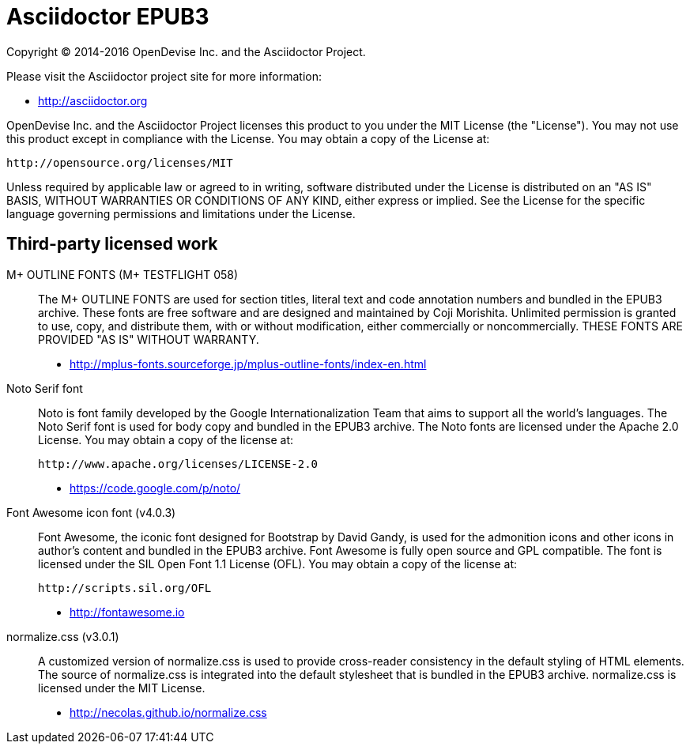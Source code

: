 = Asciidoctor EPUB3

Copyright (C) 2014-2016 OpenDevise Inc. and the Asciidoctor Project.

Please visit the Asciidoctor project site for more information:

  - http://asciidoctor.org

OpenDevise Inc. and the Asciidoctor Project licenses this product to you under the MIT License (the "License").
You may not use this product except in compliance with the License.
You may obtain a copy of the License at:

   http://opensource.org/licenses/MIT

Unless required by applicable law or agreed to in writing, software distributed under the License is distributed on an "AS IS" BASIS, WITHOUT WARRANTIES OR CONDITIONS OF ANY KIND, either express or implied.
See the License for the specific language governing permissions and limitations under the License.

== Third-party licensed work

M+ OUTLINE FONTS (M+ TESTFLIGHT 058)::
  The M+ OUTLINE FONTS are used for section titles, literal text and code annotation numbers and bundled in the EPUB3 archive.
  These fonts are free software and are designed and maintained by Coji Morishita.
  Unlimited permission is granted to use, copy, and distribute them, with or without modification, either commercially or noncommercially.
  THESE FONTS ARE PROVIDED "AS IS" WITHOUT WARRANTY.

  - http://mplus-fonts.sourceforge.jp/mplus-outline-fonts/index-en.html

Noto Serif font::
  Noto is font family developed by the Google Internationalization Team that aims to support all the world's languages.
  The Noto Serif font is used for body copy and bundled in the EPUB3 archive.
  The Noto fonts are licensed under the Apache 2.0 License.
  You may obtain a copy of the license at:

  http://www.apache.org/licenses/LICENSE-2.0

  - https://code.google.com/p/noto/

Font Awesome icon font (v4.0.3)::
  Font Awesome, the iconic font designed for Bootstrap by David Gandy, is used for the admonition icons and other icons in author's content and bundled in the EPUB3 archive.
  Font Awesome is fully open source and GPL compatible.
  The font is licensed under the SIL Open Font 1.1 License (OFL).
  You may obtain a copy of the license at:

  http://scripts.sil.org/OFL

  - http://fontawesome.io

normalize.css (v3.0.1)::
  A customized version of normalize.css is used to provide cross-reader consistency in the default styling of HTML elements.
  The source of normalize.css is integrated into the default stylesheet that is bundled in the EPUB3 archive.
  normalize.css is licensed under the MIT License.

  - http://necolas.github.io/normalize.css

